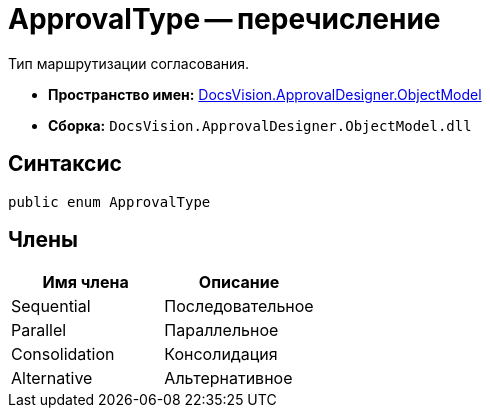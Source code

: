= ApprovalType -- перечисление

Тип маршрутизации согласования.

* *Пространство имен:* xref:api/DocsVision/Platform/ObjectModel/ObjectModel_NS.adoc[DocsVision.ApprovalDesigner.ObjectModel]
* *Сборка:* `DocsVision.ApprovalDesigner.ObjectModel.dll`

== Синтаксис

[source,csharp]
----
public enum ApprovalType
----

== Члены

[cols=",",options="header"]
|===
|Имя члена |Описание
|Sequential |Последовательное
|Parallel |Параллельное
|Consolidation |Консолидация
|Alternative |Альтернативное
|===
